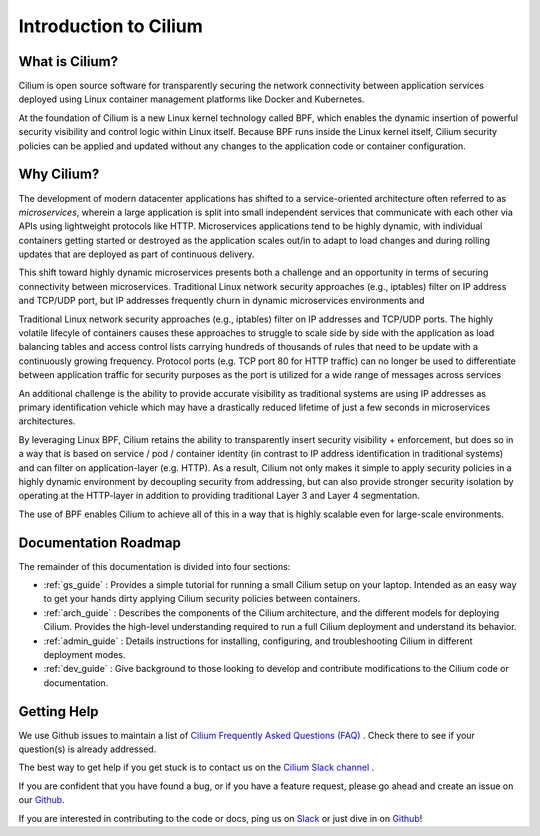 .. _intro:

Introduction to Cilium
======================

What is Cilium?
---------------

Cilium is open source software for transparently securing the network
connectivity between application services deployed using Linux container
management platforms like Docker and Kubernetes.

At the foundation of Cilium is a new Linux kernel technology called BPF, which
enables the dynamic insertion of powerful security visibility and control logic
within Linux itself.  Because BPF runs inside the Linux kernel itself, Cilium
security policies can be applied and updated without any changes to the
application code or container configuration.

Why Cilium?
-----------

The development of modern datacenter applications has shifted to a
service-oriented architecture often referred to as *microservices*, wherein a
large application is split into small independent services that communicate
with each other via APIs using lightweight protocols like HTTP.  Microservices
applications tend to be highly dynamic, with individual containers getting
started or destroyed as the application scales out/in to adapt to load changes
and during rolling updates that are deployed as part of continuous delivery.

This shift toward highly dynamic microservices presents both a challenge and an
opportunity in terms of securing connectivity between microservices.
Traditional Linux network security approaches (e.g., iptables) filter on IP
address and TCP/UDP port, but IP addresses frequently churn in dynamic
microservices environments and

Traditional Linux network security approaches (e.g., iptables) filter on IP
addresses and TCP/UDP ports. The highly volatile lifecyle of containers causes
these approaches to struggle to scale side by side with the application as load
balancing tables and access control lists carrying hundreds of thousands of
rules that  need to be update with a continuously growing frequency. Protocol
ports (e.g. TCP port 80 for HTTP traffic) can no longer be used to
differentiate between application traffic for security purposes as the port is
utilized for a wide range of messages across services

An additional challenge is the ability to provide accurate visibility as
traditional systems are using IP addresses as primary identification vehicle
which may have a drastically reduced lifetime of just a few seconds in
microservices architectures.

By leveraging Linux BPF, Cilium retains the ability to transparently insert
security visibility + enforcement, but does so in a way that is based on
service / pod / container identity (in contrast to IP address identification in
traditional systems) and can filter on application-layer (e.g. HTTP).  As a
result, Cilium not only makes it simple to apply security policies in a highly
dynamic environment by decoupling security from addressing, but can also
provide stronger security isolation by operating at the HTTP-layer in addition
to providing traditional Layer 3 and Layer 4 segmentation.

The use of BPF enables Cilium to achieve all of this in a way that is highly
scalable even for large-scale environments.

Documentation Roadmap
---------------------

The remainder of this documentation is divided into four sections:

* :ref:`gs_guide` :   Provides a simple tutorial for running a small Cilium
  setup on your laptop.  Intended as an easy way to get your hands dirty
  applying Cilium security policies between containers.

* :ref:`arch_guide` :   Describes the components of the Cilium architecture,
  and the different models for deploying Cilium.  Provides the high-level
  understanding required to run a full Cilium deployment and understand its
  behavior.

* :ref:`admin_guide` :  Details instructions for installing, configuring, and
  troubleshooting Cilium in different deployment modes.

* :ref:`dev_guide` : Give background to those looking to develop and contribute
  modifications to the Cilium code or documentation.

Getting Help
------------

We use Github issues to maintain a list of `Cilium Frequently Asked Questions (FAQ)
<https://github.com/cilium/cilium/issues?utf8=%E2%9C%93&q=is%3Aissue%20label%3Aquestion%20>`_ .
Check there to see if your question(s) is already addressed.

The best way to get help if you get stuck is to contact us on the
`Cilium Slack channel <https://cilium.herokuapp.com>`_ .

If you are confident that you have found a bug, or if you have a feature
request, please go ahead and create an issue on our
`Github <https://github.com/cilium/cilium/issues>`_.

If you are interested in contributing to the code or docs, ping us on
`Slack <https://cilium.herokuapp.com>`_ or just dive in on
`Github <https://github.com/cilium/cilium/>`_!

